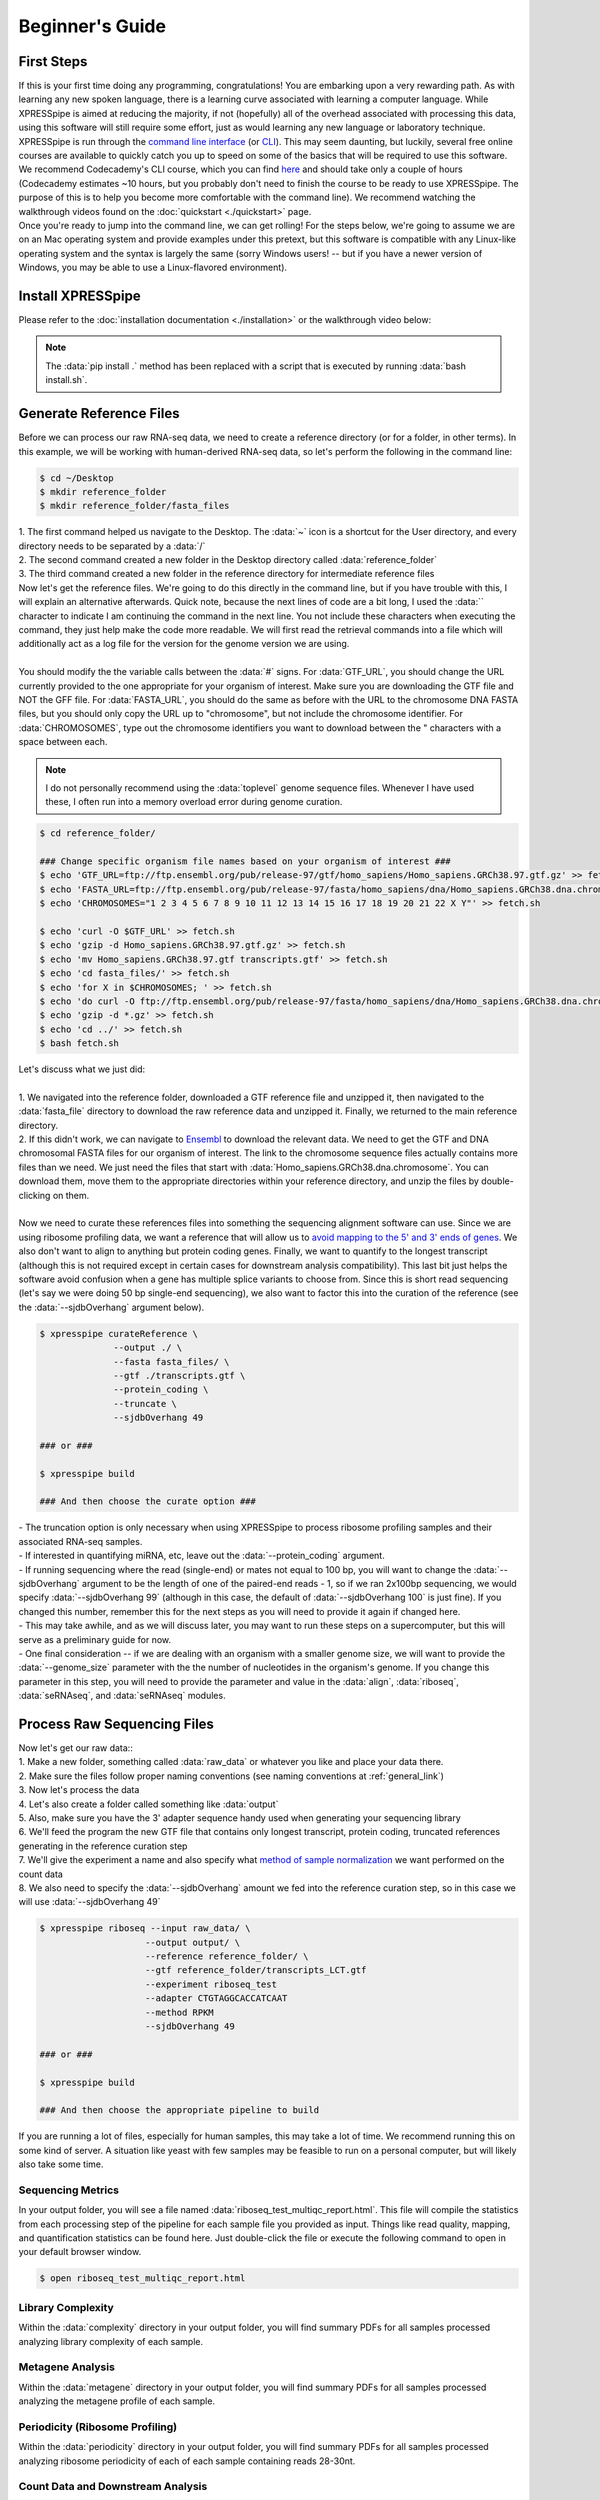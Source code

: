 .. _beginners_link:

################
Beginner's Guide
################

=================================
First Steps
=================================
| If this is your first time doing any programming, congratulations! You are embarking upon a very rewarding path. As with learning any new spoken language, there is a learning curve associated with learning a computer language. While XPRESSpipe is aimed at reducing the majority, if not (hopefully) all of the overhead associated with processing this data, using this software will still require some effort, just as would learning any new language or laboratory technique.

| XPRESSpipe is run through the `command line interface <https://en.wikipedia.org/wiki/Command-line_interface>`_ (or `CLI <https://www.youtube.com/watch?v=kqUR3KtWbTk>`_). This may seem daunting, but luckily, several free online courses are available to quickly catch you up to speed on some of the basics that will be required to use this software. We recommend Codecademy's CLI course, which you can find `here <https://www.codecademy.com/learn/learn-the-command-line>`_ and should take only a couple of hours (Codecademy estimates ~10 hours, but you probably don't need to finish the course to be ready to use XPRESSpipe. The purpose of this is to help you become more comfortable with the command line). We recommend watching the walkthrough videos found on the :doc:`quickstart <./quickstart>` page.

| Once you're ready to jump into the command line, we can get rolling! For the steps below, we're going to assume we are on an Mac operating system and provide examples under this pretext, but this software is compatible with any Linux-like operating system and the syntax is largely the same (sorry Windows users! -- but if you have a newer version of Windows, you may be able to use a Linux-flavored environment).

=================================
Install XPRESSpipe
=================================
| Please refer to the :doc:`installation documentation <./installation>` or the walkthrough video below:

.. note::
  The :data:`pip install .` method has been replaced with a script that is executed by running :data:`bash install.sh`.

.. raw:: html

    <embed>
        <script id="asciicast-262192" src="https://asciinema.org/a/262192.js" async></script>
    </embed>


=================================
Generate Reference Files
=================================
| Before we can process our raw RNA-seq data, we need to create a reference directory (or for a folder, in other terms). In this example, we will be working with human-derived RNA-seq data, so let's perform the following in the command line:

.. code-block:: shell

  $ cd ~/Desktop
  $ mkdir reference_folder
  $ mkdir reference_folder/fasta_files

| 1. The first command helped us navigate to the Desktop. The :data:`~` icon is a shortcut for the User directory, and every directory needs to be separated by a :data:`/`
| 2. The second command created a new folder in the Desktop directory called :data:`reference_folder`
| 3. The third command created a new folder in the reference directory for intermediate reference files

| Now let's get the reference files. We're going to do this directly in the command line, but if you have trouble with this, I will explain an alternative afterwards. Quick note, because the next lines of code are a bit long, I used the :data:`\` character to indicate I am continuing the command in the next line. You not include these characters when executing the command, they just help make the code more readable. We will first read the retrieval commands into a file which will additionally act as a log file for the version for the genome version we are using.
|
| You should modify the the variable calls between the :data:`#` signs. For :data:`GTF_URL`, you should change the URL currently provided to the one appropriate for your organism of interest. Make sure you are downloading the GTF file and NOT the GFF file. For :data:`FASTA_URL`, you should do the same as before with the URL to the chromosome DNA FASTA files, but you should only copy the URL up to "chromosome", but not include the chromosome identifier. For :data:`CHROMOSOMES`, type out the chromosome identifiers you want to download between the " characters with a space between each.

.. note::
  I do not personally recommend using the :data:`toplevel` genome sequence files. Whenever I have used these, I often run into a memory overload error during genome curation.

.. code-block:: shell

  $ cd reference_folder/

  ### Change specific organism file names based on your organism of interest ###
  $ echo 'GTF_URL=ftp://ftp.ensembl.org/pub/release-97/gtf/homo_sapiens/Homo_sapiens.GRCh38.97.gtf.gz' >> fetch.sh
  $ echo 'FASTA_URL=ftp://ftp.ensembl.org/pub/release-97/fasta/homo_sapiens/dna/Homo_sapiens.GRCh38.dna.chromosome' >> fetch.sh
  $ echo 'CHROMOSOMES="1 2 3 4 5 6 7 8 9 10 11 12 13 14 15 16 17 18 19 20 21 22 X Y"' >> fetch.sh

  $ echo 'curl -O $GTF_URL' >> fetch.sh
  $ echo 'gzip -d Homo_sapiens.GRCh38.97.gtf.gz' >> fetch.sh
  $ echo 'mv Homo_sapiens.GRCh38.97.gtf transcripts.gtf' >> fetch.sh
  $ echo 'cd fasta_files/' >> fetch.sh
  $ echo 'for X in $CHROMOSOMES; ' >> fetch.sh
  $ echo 'do curl -O ftp://ftp.ensembl.org/pub/release-97/fasta/homo_sapiens/dna/Homo_sapiens.GRCh38.dna.chromosome.${X}.fa.gz; done ' >> fetch.sh
  $ echo 'gzip -d *.gz' >> fetch.sh
  $ echo 'cd ../' >> fetch.sh
  $ bash fetch.sh

| Let's discuss what we just did:
|
| 1. We navigated into the reference folder, downloaded a GTF reference file and unzipped it, then navigated to the :data:`fasta_file` directory to download the raw reference data and unzipped it. Finally, we returned to the main reference directory.
| 2. If this didn't work, we can navigate to `Ensembl <https://www.ensembl.org/>`_ to download the relevant data. We need to get the GTF and DNA chromosomal FASTA files for our organism of interest. The link to the chromosome sequence files actually contains more files than we need. We just need the files that start with :data:`Homo_sapiens.GRCh38.dna.chromosome`. You can download them, move them to the appropriate directories within your reference directory, and unzip the files by double-clicking on them.
|
| Now we need to curate these references files into something the sequencing alignment software can use. Since we are using ribosome profiling data, we want a reference that will allow us to `avoid mapping to the 5' and 3' ends of genes <https://www.cell.com/cms/10.1016/j.celrep.2016.01.043/attachment/257faf34-ff8f-4071-a642-bfdb531c75b8/mmc1>`_. We also don't want to align to anything but protein coding genes. Finally, we want to quantify to the longest transcript (although this is not required except in certain cases for downstream analysis compatibility). This last bit just helps the software avoid confusion when a gene has multiple splice variants to choose from. Since this is short read sequencing (let's say we were doing 50 bp single-end sequencing), we also want to factor this into the curation of the reference (see the :data:`--sjdbOverhang` argument below).

.. code-block:: shell

  $ xpresspipe curateReference \
                --output ./ \
                --fasta fasta_files/ \
                --gtf ./transcripts.gtf \
                --protein_coding \
                --truncate \
                --sjdbOverhang 49

  ### or ###

  $ xpresspipe build

  ### And then choose the curate option ###


| - The truncation option is only necessary when using XPRESSpipe to process ribosome profiling samples and their associated RNA-seq samples.
| - If interested in quantifying miRNA, etc, leave out the :data:`--protein_coding` argument.
| - If running sequencing where the read (single-end) or mates not equal to 100 bp, you will want to change the :data:`--sjdbOverhang` argument to be the length of one of the paired-end reads - 1, so if we ran 2x100bp sequencing, we would specify :data:`--sjdbOverhang 99` (although in this case, the default of :data:`--sjdbOverhang 100` is just fine). If you changed this number, remember this for the next steps as you will need to provide it again if changed here.
| - This may take awhile, and as we will discuss later, you may want to run these steps on a supercomputer, but this will serve as a preliminary guide for now.
| - One final consideration -- if we are dealing with an organism with a smaller genome size, we will want to provide the :data:`--genome_size` parameter with the the number of nucleotides in the organism's genome. If you change this parameter in this step, you will need to provide the parameter and value in the :data:`align`, :data:`riboseq`, :data:`seRNAseq`, and :data:`seRNAseq` modules.

=================================
Process Raw Sequencing Files
=================================
| Now let's get our raw data::
| 1. Make a new folder, something called :data:`raw_data` or whatever you like and place your data there.
| 2. Make sure the files follow proper naming conventions (see naming conventions at :ref:`general_link`)
| 3. Now let's process the data
| 4. Let's also create a folder called something like :data:`output`
| 5. Also, make sure you have the 3' adapter sequence handy used when generating your sequencing library
| 6. We'll feed the program the new GTF file that contains only longest transcript, protein coding, truncated references generating in the reference curation step
| 7. We'll give the experiment a name and also specify what `method of sample normalization <https://www.rna-seqblog.com/rpkm-fpkm-and-tpm-clearly-explained/>`_ we want performed on the count data
| 8. We also need to specify the :data:`--sjdbOverhang` amount we fed into the reference curation step, so in this case we will use :data:`--sjdbOverhang 49`

.. code-block:: shell

  $ xpresspipe riboseq --input raw_data/ \
                      --output output/ \
                      --reference reference_folder/ \
                      --gtf reference_folder/transcripts_LCT.gtf
                      --experiment riboseq_test
                      --adapter CTGTAGGCACCATCAAT
                      --method RPKM
                      --sjdbOverhang 49

  ### or ###

  $ xpresspipe build

  ### And then choose the appropriate pipeline to build


| If you are running a lot of files, especially for human samples, this may take a lot of time. We recommend running this on some kind of server. A situation like yeast with few samples may be feasible to run on a personal computer, but will likely also take some time.

------------------
Sequencing Metrics
------------------
| In your output folder, you will see a file named :data:`riboseq_test_multiqc_report.html`. This file will compile the statistics from each processing step of the pipeline for each sample file you provided as input. Things like read quality, mapping, and quantification statistics can be found here. Just double-click the file or execute the following command to open in your default browser window.

.. code-block:: shell

  $ open riboseq_test_multiqc_report.html

------------------
Library Complexity
------------------
| Within the :data:`complexity` directory in your output folder, you will find summary PDFs for all samples processed analyzing library complexity of each sample.

-------------------
Metagene Analysis
-------------------
| Within the :data:`metagene` directory in your output folder, you will find summary PDFs for all samples processed analyzing the metagene profile of each sample.

--------------------------------
Periodicity (Ribosome Profiling)
--------------------------------
| Within the :data:`periodicity` directory in your output folder, you will find summary PDFs for all samples processed analyzing ribosome periodicity of each of each sample containing reads 28-30nt.

----------------------------------
Count Data and Downstream Analysis
----------------------------------
| Within the :data:`counts` directory in your output folder, you will find individual counts tables for each sample, as well as compiled tables for each sample that was processed.


=======================
Supercomputing
=======================
--------------------
Install
--------------------
| Much of the same commands will be performed as above, aside from a couple key modifications.
| 1. Navigate to your user home directory on the supercomputer:

.. code-block:: shell

  $ cd ~

| 2. Install Anaconda if not already done and follow the prompts given when running the bash script. We recommend letting the installer set up the required PATHS needed for interfacing with Anaconda:

.. code-block:: shell

  $ curl -O https://repo.anaconda.com/miniconda/Miniconda3-latest-Linux-x86_64.sh
  $ bash Miniconda3-latest-Linux-x86_64.sh

| 3. Install the XPRESSpipe package. The following will download the current development version of XPRESSpipe. When installing a specific version of XPRESSpipe, do so as you would from the above instructions. You may need to modify the directory name for the XPRESSpipe files if you do so.

.. code-block:: shell

  $ git clone https://github.com/XPRESSyourself/XPRESSpipe.git
  $ conda env create -f ./XPRESSpipe/requirements.yml
  $ conda activate xpresspipe
  $ pip install ./XPRESSpipe

| 4. Let's test this to make sure everything is operating properly:

.. code-block:: shell

  $ cd ~
  $ xpresspipe test


---------------
Run Data
---------------
| 1. Assuming you installed the XPRESSpipe dependencies in a conda environment called :data:`xpresspipe`, you will use the following as a template. If you named the conda environment something else, you would replace the line :data:`conda activate xpresspipe` with :data:`conda activate env_name`. If dependencies were installed to the base environment, the :data:`source $(conda...` and :data:`conda activate ...` lines are unnecessary.
| 2. The commands here are the same as above, but likely the method of execution will be different. A lot of supercomputing clusters manage job submission through a system called `SLURM <https://www.youtube.com/watch?v=RpkAyFI05yY>`_. Each supercomputing cluster should have individualized and tailored instructions for proper usage. We will briefly provide an example of how one would submit a job to a SLURM batch system:

.. code-block:: shell

  #!/bin/bash
  #SBATCH --time=72:00:00
  #SBATCH --nodes=1
  #SBATCH -o /scratch/general/lustre/$USER/slurmjob-%j
  #SBATCH --partition=this_cluster_has_no_name

  source $(conda info --base)/etc/profile.d/conda.sh
  source activate xpresspipe


  #set up the temporary directory
  SCRDIR=/scratch/general/lustre/$USER/$SLURM_JOBID
  mkdir -p $SCRDIR

  # Provide location of raw data and parent reference directory
  SRA=/scratch/general/lustre/$USER/files/your_favorite_experiment_goes_here
  REF=/scratch/general/lustre/$USER/references/fantastic_creature_reference

  # Send raw data to your Scratch directory
  mkdir $SCRDIR/input
  cp $SRA/*.fastq $SCRDIR/input/.

  # Make an output directory
  mkdir $SCRDIR/output
  cd $SCRDIR/.

  xpresspipe riboseq -i $SCRDIR/input -o $SCRDIR/output/ -r $REF --gtf $REF/transcripts_CT.gtf -e this_is_a_test -a CTGTAGGCACCATCAAT --sjdbOverhang


| 3. To queue this script into the job pool, you would do the following:

.. code-block:: shell

  $ sbatch my_batch_script.sh

| 4. To monitor the progress of your job, execute the following:

.. code-block:: shell

  $ watch -n1 squeue -u $USER

| After the job is finished, you can export the data as shown in the next section.



----------------
Explore the Data
----------------
| Once the data is finished processing, we can start exploring the output. Explanations each quality control analysis can be found in the :ref:`analysis_link` section of the documentation.
|
| In order to get the data from a HPC to your personal computer, you can use a command like the following:

.. code-block:: shell

  $ cd ~/Desktop # Or any other location where you want to store and analyze the data
  $ scp USERNAME@myCluster.chpc.university.edu:/full/path/to/files/file_name.suffix ./

